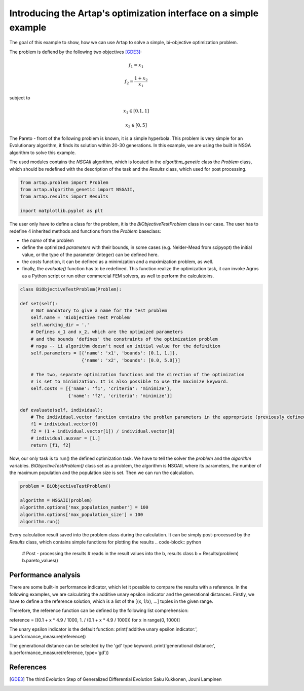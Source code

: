 .. index::
   single: Simple Multi-objective problem


Introducing the Artap's optimization interface on a simple example
------------------------------------------------------------------

The goal of this example to show, how we can use Artap to solve a simple, bi-objective optimization problem.

The problem is defiend by the following two objectives [GDE3]_:

.. math::

    f_1 = x_1

    f_2 = \frac{1+x_2}{x_1}

subject to

.. math::

    x_1 \in [0.1, 1]

    x_2 \in [0, 5]

The Pareto - front of the following problem is known, it is a simple  hyperbola.
This problem is very simple for an Evolutionary algorithm, it finds its solution within 20-30 generations.
In this example, we are using the built in NSGA  algorithm to solve this example.


The used modules contains the *NSGAII* algorithm, which is located in the *algorithm_genetic* class the *Problem* class,
which should be redefined with the description of the task and the *Results* class, which used for post processing.


.. code-block:: python

    from artap.problem import Problem
    from artap.algorithm_genetic import NSGAII,
    from artap.results import Results

    import matplotlib.pyplot as plt


The user only have to define a class for the problem, it is the *BiObjectiveTestProblem* class in our case.
The user has to redefine 4 inherited methods and functions from the *Problem* baseclass:

- the *name* of the problem
- define the optimized *parameters* with their bounds, in some cases (e.g. Nelder-Mead from scipyopt) the initial value, or the type of the parameter (integer) can be defined here.
- the *costs* function, it can be defined as a minimization and a maximization problem, as well.
- finally, the *evaluate()* function has to be redefined. This function realize the optimization task, it can invoke Agros as a Python script or run other commercial FEM solvers, as well to perform the calculatoins.

.. code-block:: python

    class BiObjectiveTestProblem(Problem):

    def set(self):
        # Not mandatory to give a name for the test problem
        self.name = 'Biobjective Test Problem'
        self.working_dir = '.'
        # Defines x_1 and x_2, which are the optimized parameters
        # and the bounds 'defines' the constraints of the optimization problem
        # nsga -- ii algorithm doesn't need an initial value for the definition
        self.parameters = [{'name': 'x1', 'bounds': [0.1, 1.]},
                           {'name': 'x2', 'bounds': [0.0, 5.0]}]

        # The two, separate optimization functions and the direction of the optimization
        # is set to minimization. It is also possible to use the maximize keyword.
        self.costs = [{'name': 'f1', 'criteria': 'minimize'},
                      {'name': 'f2', 'criteria': 'minimize'}]

    def evaluate(self, individual):
        # The individual.vector function contains the problem parameters in the appropriate (previously defined) order
        f1 = individual.vector[0]
        f2 = (1 + individual.vector[1]) / individual.vector[0]
        # individual.auxvar = [1.]
        return [f1, f2]


Now, our only task is to run() the defined optimization task. We have to tell the solver the *problem* and the *algorithm* variables.
*BiObjectiveTestProblem()* class set as a problem, the algorithm is NSGAII, where its parameters, the number of the maximum population and the population size is set.
Then we can run the calculation.

.. code-block:: python

    problem = BiObjectiveTestProblem()

    algorithm = NSGAII(problem)
    algorithm.options['max_population_number'] = 100
    algorithm.options['max_population_size'] = 100
    algorithm.run()

Every calculation result saved into the problem class during the calculation. It can be simply post-processed by the *Results* class, which contains simple functions for plotting the results
.. code-block:: python

    # Post - processing the results
    # reads in the result values into the b, results class
    b = Results(problem)
    b.pareto_values()

--------------------
Performance analysis
--------------------

There are some built-in performance indicator, which let it possible to compare the results with a reference.
In the following examples, we are calculating the additive unary epsilon indicator and the generational distances.
Firstly, we have to define a the reference solution, which is a list of the [(x, 1/x), ...] tuples in the given range.

Therefore, the reference function can be defined by the following list comprehension:

reference = [(0.1 + x * 4.9 / 1000, 1. / (0.1 + x * 4.9 / 1000)) for x in range(0, 1000)]

The unary epsilon indicator is the default function:
print('additive unary epsilon indicator:', b.performance_measure(reference))

The generational distance can be selected by the 'gd' type keyword.
print('generational distance:', b.performance_measure(reference, type='gd'))

----------
References
----------

.. [GDE3] The third Evolution Step of Generalized Differential Evolution Saku Kukkonen, Jouni Lampinen
